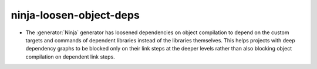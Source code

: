 ninja-loosen-object-deps
------------------------

* The :generator:`Ninja` generator has loosened dependencies on object
  compilation to depend on the custom targets and commands of dependent
  libraries instead of the libraries themselves. This helps projects with deep
  dependency graphs to be blocked only on their link steps at the deeper
  levels rather than also blocking object compilation on dependent link steps.
